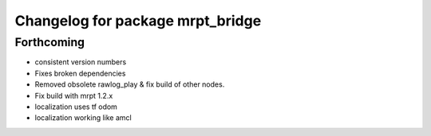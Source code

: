 ^^^^^^^^^^^^^^^^^^^^^^^^^^^^^^^^^
Changelog for package mrpt_bridge
^^^^^^^^^^^^^^^^^^^^^^^^^^^^^^^^^

Forthcoming
-----------
* consistent version numbers
* Fixes broken dependencies
* Removed obsolete rawlog_play & fix build of other nodes.
* Fix build with mrpt 1.2.x
* localization uses tf odom
* localization working like amcl

